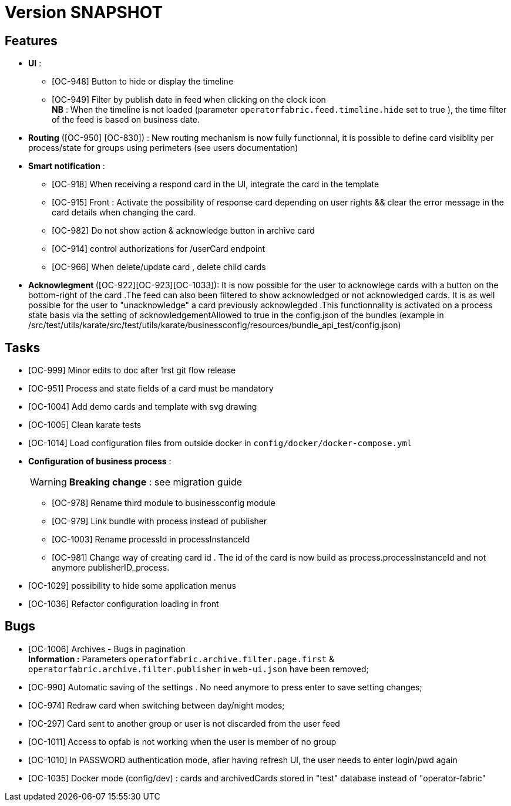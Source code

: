 // Copyright (c) 2018-2020 RTE (http://www.rte-france.com)
// See AUTHORS.txt
// This document is subject to the terms of the Creative Commons Attribution 4.0 International license.
// If a copy of the license was not distributed with this
// file, You can obtain one at https://creativecommons.org/licenses/by/4.0/.
// SPDX-License-Identifier: CC-BY-4.0

= Version SNAPSHOT




== Features
- **UI** : 
** [OC-948] Button to hide or display the timeline
** [OC-949] Filter by publish date in feed when clicking on the clock icon +
**NB** : When the timeline is not loaded (parameter `operatorfabric.feed.timeline.hide` set to true ), the time filter of the feed is based on business date.
- **Routing** ([OC-950] [OC-830])  : New routing mechanism is now fully functionnal, it is possible to define card visiblity per process/state for groups using perimeters (see users documentation) 
- **Smart notification** :
**  [OC-918] When receiving a respond card in the UI, integrate the card in the template
**  [OC-915] Front : Activate the possibility of response card depending on user rights && clear the error message in the card details when changing the card.
**  [OC-982] Do not show action & acknowledge button in archive card 
**  [OC-914] control authorizations for /userCard endpoint
**  [OC-966] When delete/update card , delete child cards

- ** Acknowlegment ** ([OC-922][OC-923][OC-1033]): It is now possible for the user to acknowlege cards with a button on the bottom-right of the card .The feed can also been filtered to show acknowledged or not acknowledged cards. It is as well possible for the user to "unacknowledge" a card previously acknowlegded .This functionnality is activated on a process state basis via the setting of acknowledgementAllowed to true in the  config.json of the bundles (example in /src/test/utils/karate/src/test/utils/karate/businessconfig/resources/bundle_api_test/config.json)

== Tasks
- [OC-999] Minor edits to doc after 1rst git flow release 
- [OC-951] Process and state fields of a card must be mandatory
- [OC-1004] Add demo cards and template with svg drawing
- [OC-1005] Clean karate tests
- [OC-1014] Load configuration files from outside docker in `config/docker/docker-compose.yml`
- **Configuration of business process** :
[WARNING]
**Breaking change** : see migration guide

** [OC-978] Rename third module to businessconfig module
** [OC-979] Link bundle with process instead of publisher 
** [OC-1003] Rename processId in processInstanceId
** [OC-981] Change way of creating card id . The id of the card is now build as process.processInstanceId and not anymore publisherID_process.
- [OC-1029] possibility to hide some application menus
- [OC-1036] Refactor configuration loading in front

== Bugs

- [OC-1006] Archives - Bugs in pagination +
**Information :** Parameters `operatorfabric.archive.filter.page.first` & `operatorfabric.archive.filter.publisher` in `web-ui.json` have been removed;
- [OC-990] Automatic saving of the settings . No need anymore to press enter to save setting changes;
- [OC-974] Redraw card when switching between day/night modes;
- [OC-297] Card sent to another group or user is not discarded from the user feed
- [OC-1011] Access to opfab is not working when the user is member of no group
- [OC-1010] In PASSWORD authentication mode, afier having refresh UI, the user needs to enter login/pwd again
- [OC-1035] Docker mode (config/dev) : cards and archivedCards stored in "test" database instead of "operator-fabric"
